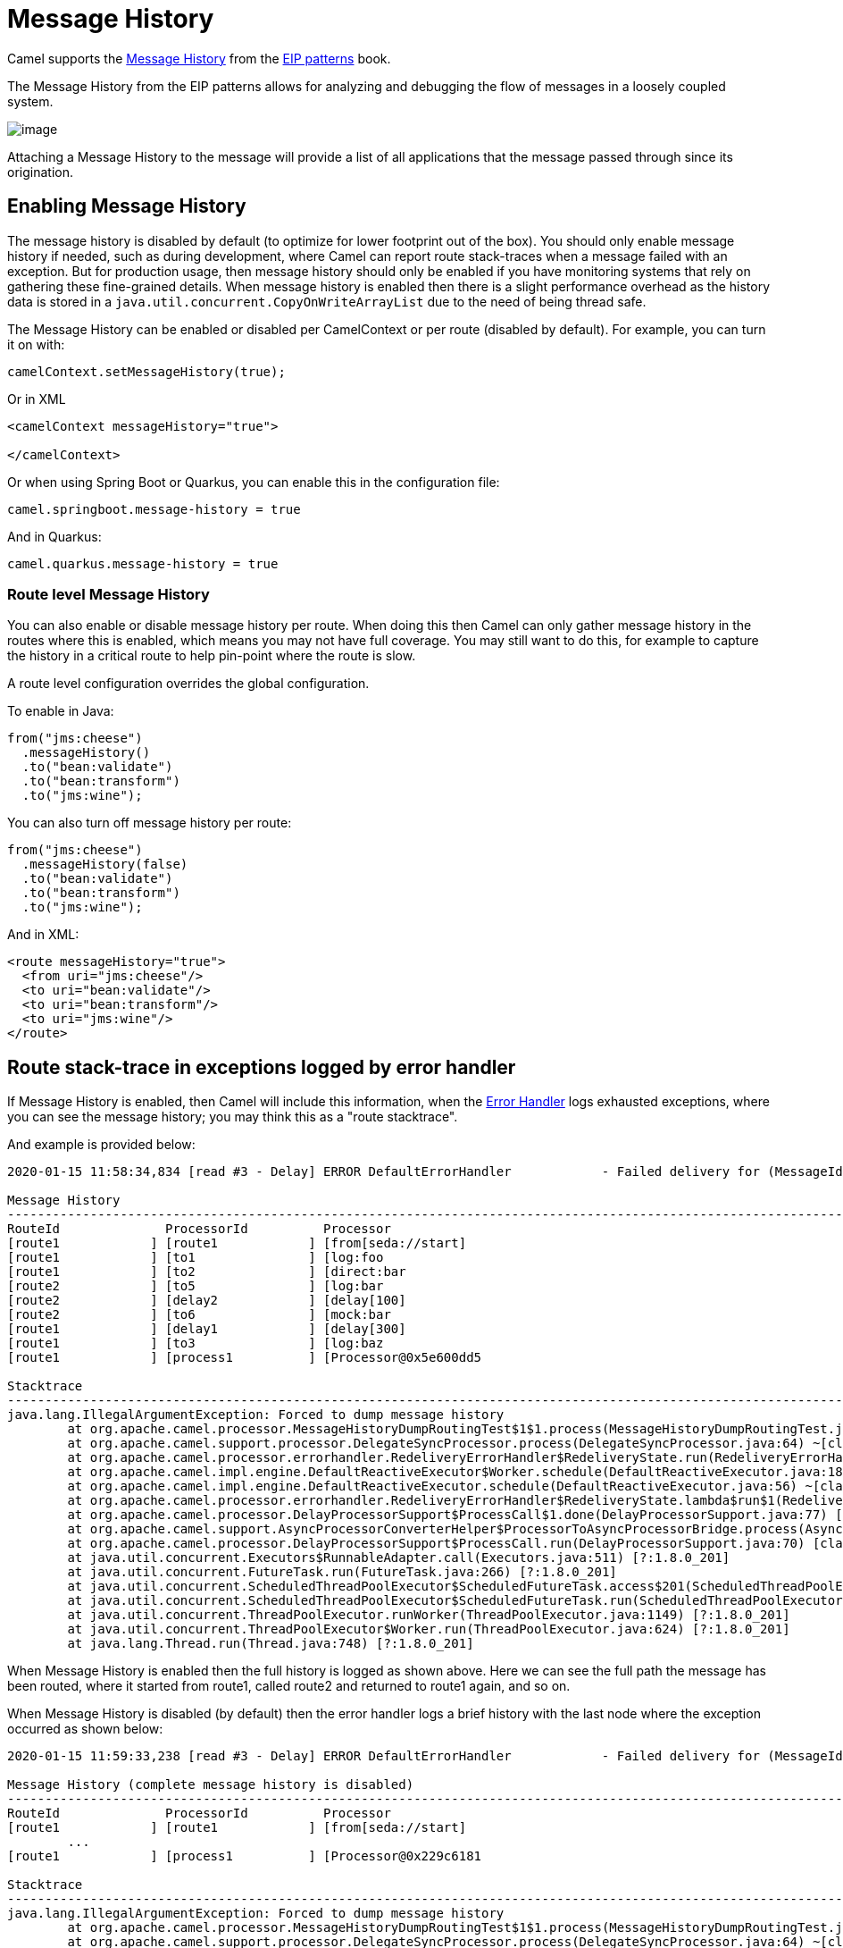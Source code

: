 = Message History

Camel supports the
https://www.enterpriseintegrationpatterns.com/patterns/messaging/MessageHistory.html[Message History]
from the xref:enterprise-integration-patterns.adoc[EIP patterns] book.

The Message History from the EIP patterns allows for analyzing and debugging the flow of messages in a loosely coupled system.

image::eip/MessageHistory.gif[image]

Attaching a Message History to the message will provide a list of all applications that the message passed through since its origination.

== Enabling Message History

The message history is disabled by default (to optimize for lower footprint out of the box). You should only enable message history
if needed, such as during development, where Camel can report route stack-traces when a message failed with an exception.
But for production usage, then message history should only be enabled if you have monitoring systems that rely on gathering these
fine-grained details. When message history is enabled then there is a slight performance overhead as the history data is stored
in a `java.util.concurrent.CopyOnWriteArrayList` due to the need of being thread safe.

The Message History can be enabled or disabled per CamelContext or per route (disabled by default).
For example, you can turn it on with:

[source,java]
----
camelContext.setMessageHistory(true);
----

Or in XML

[source,xml]
----
<camelContext messageHistory="true">

</camelContext>
----

Or when using Spring Boot or Quarkus, you can enable this in the configuration file:

[source,properties]
----
camel.springboot.message-history = true
----

And in Quarkus:

[source,properties]
----
camel.quarkus.message-history = true
----

=== Route level Message History

You can also enable or disable message history per route.
When doing this then Camel can only gather message history in the routes where this is enabled,
which means you may not have full coverage. You may still want to do this, for example to capture
the history in a critical route to help pin-point where the route is slow.

A route level configuration overrides the global configuration.

To enable in Java:

[source,java]
----
from("jms:cheese")
  .messageHistory()
  .to("bean:validate")
  .to("bean:transform")
  .to("jms:wine");
----

You can also turn off message history per route:

[source,java]
----
from("jms:cheese")
  .messageHistory(false)
  .to("bean:validate")
  .to("bean:transform")
  .to("jms:wine");
----

And in XML:

[source,xml]
----
<route messageHistory="true">
  <from uri="jms:cheese"/>
  <to uri="bean:validate"/>
  <to uri="bean:transform"/>
  <to uri="jms:wine"/>
</route>
----

== Route stack-trace in exceptions logged by error handler

If Message History is enabled, then Camel will include this information,
when the xref:latest@manual:ROOT:error-handler.adoc[Error Handler] logs exhausted exceptions,
where you can see the message history; you may think this as a "route stacktrace".

And example is provided below:

[source,text]
----
2020-01-15 11:58:34,834 [read #3 - Delay] ERROR DefaultErrorHandler            - Failed delivery for (MessageId: ID-davsclaus-pro-local-1579085914402-0-2 on ExchangeId: ID-davsclaus-pro-local-1579085914402-0-3). Exhausted after delivery attempt: 1 caught: java.lang.IllegalArgumentException: Forced to dump message history

Message History
---------------------------------------------------------------------------------------------------------------------------------------
RouteId              ProcessorId          Processor                                                                        Elapsed (ms)
[route1            ] [route1            ] [from[seda://start]                                                            ] [       432]
[route1            ] [to1               ] [log:foo                                                                       ] [         5]
[route1            ] [to2               ] [direct:bar                                                                    ] [       111]
[route2            ] [to5               ] [log:bar                                                                       ] [         0]
[route2            ] [delay2            ] [delay[100]                                                                    ] [       110]
[route2            ] [to6               ] [mock:bar                                                                      ] [         0]
[route1            ] [delay1            ] [delay[300]                                                                    ] [       305]
[route1            ] [to3               ] [log:baz                                                                       ] [         2]
[route1            ] [process1          ] [Processor@0x5e600dd5                                                          ] [         0]

Stacktrace
---------------------------------------------------------------------------------------------------------------------------------------
java.lang.IllegalArgumentException: Forced to dump message history
	at org.apache.camel.processor.MessageHistoryDumpRoutingTest$1$1.process(MessageHistoryDumpRoutingTest.java:52) ~[test-classes/:?]
	at org.apache.camel.support.processor.DelegateSyncProcessor.process(DelegateSyncProcessor.java:64) ~[classes/:?]
	at org.apache.camel.processor.errorhandler.RedeliveryErrorHandler$RedeliveryState.run(RedeliveryErrorHandler.java:477) ~[classes/:?]
	at org.apache.camel.impl.engine.DefaultReactiveExecutor$Worker.schedule(DefaultReactiveExecutor.java:186) ~[classes/:?]
	at org.apache.camel.impl.engine.DefaultReactiveExecutor.schedule(DefaultReactiveExecutor.java:56) ~[classes/:?]
	at org.apache.camel.processor.errorhandler.RedeliveryErrorHandler$RedeliveryState.lambda$run$1(RedeliveryErrorHandler.java:481) ~[classes/:?]
	at org.apache.camel.processor.DelayProcessorSupport$ProcessCall$1.done(DelayProcessorSupport.java:77) [classes/:?]
	at org.apache.camel.support.AsyncProcessorConverterHelper$ProcessorToAsyncProcessorBridge.process(AsyncProcessorConverterHelper.java:63) [classes/:?]
	at org.apache.camel.processor.DelayProcessorSupport$ProcessCall.run(DelayProcessorSupport.java:70) [classes/:?]
	at java.util.concurrent.Executors$RunnableAdapter.call(Executors.java:511) [?:1.8.0_201]
	at java.util.concurrent.FutureTask.run(FutureTask.java:266) [?:1.8.0_201]
	at java.util.concurrent.ScheduledThreadPoolExecutor$ScheduledFutureTask.access$201(ScheduledThreadPoolExecutor.java:180) [?:1.8.0_201]
	at java.util.concurrent.ScheduledThreadPoolExecutor$ScheduledFutureTask.run(ScheduledThreadPoolExecutor.java:293) [?:1.8.0_201]
	at java.util.concurrent.ThreadPoolExecutor.runWorker(ThreadPoolExecutor.java:1149) [?:1.8.0_201]
	at java.util.concurrent.ThreadPoolExecutor$Worker.run(ThreadPoolExecutor.java:624) [?:1.8.0_201]
	at java.lang.Thread.run(Thread.java:748) [?:1.8.0_201]
----

When Message History is enabled then the full history is logged as shown above. Here we can see the full path
the message has been routed, where it started from route1, called route2 and returned to route1 again, and so on.

When Message History is disabled (by default) then the error handler logs a brief history with the last node
where the exception occurred as shown below:

[source,text]
----
2020-01-15 11:59:33,238 [read #3 - Delay] ERROR DefaultErrorHandler            - Failed delivery for (MessageId: ID-davsclaus-pro-local-1579085972821-0-2 on ExchangeId: ID-davsclaus-pro-local-1579085972821-0-3). Exhausted after delivery attempt: 1 caught: java.lang.IllegalArgumentException: Forced to dump message history

Message History (complete message history is disabled)
---------------------------------------------------------------------------------------------------------------------------------------
RouteId              ProcessorId          Processor                                                                        Elapsed (ms)
[route1            ] [route1            ] [from[seda://start]                                                            ] [       419]
	...
[route1            ] [process1          ] [Processor@0x229c6181                                                          ] [         0]

Stacktrace
---------------------------------------------------------------------------------------------------------------------------------------
java.lang.IllegalArgumentException: Forced to dump message history
	at org.apache.camel.processor.MessageHistoryDumpRoutingTest$1$1.process(MessageHistoryDumpRoutingTest.java:52) ~[test-classes/:?]
	at org.apache.camel.support.processor.DelegateSyncProcessor.process(DelegateSyncProcessor.java:64) ~[classes/:?]
	at org.apache.camel.processor.errorhandler.RedeliveryErrorHandler$RedeliveryState.run(RedeliveryErrorHandler.java:477) ~[classes/:?]
	at org.apache.camel.impl.engine.DefaultReactiveExecutor$Worker.schedule(DefaultReactiveExecutor.java:186) ~[classes/:?]
	at org.apache.camel.impl.engine.DefaultReactiveExecutor.schedule(DefaultReactiveExecutor.java:56) ~[classes/:?]
	at org.apache.camel.processor.errorhandler.RedeliveryErrorHandler$RedeliveryState.lambda$run$1(RedeliveryErrorHandler.java:481) ~[classes/:?]
	at org.apache.camel.processor.DelayProcessorSupport$ProcessCall$1.done(DelayProcessorSupport.java:77) [classes/:?]
	at org.apache.camel.support.AsyncProcessorConverterHelper$ProcessorToAsyncProcessorBridge.process(AsyncProcessorConverterHelper.java:63) [classes/:?]
	at org.apache.camel.processor.DelayProcessorSupport$ProcessCall.run(DelayProcessorSupport.java:70) [classes/:?]
	at java.util.concurrent.Executors$RunnableAdapter.call(Executors.java:511) [?:1.8.0_201]
	at java.util.concurrent.FutureTask.run(FutureTask.java:266) [?:1.8.0_201]
	at java.util.concurrent.ScheduledThreadPoolExecutor$ScheduledFutureTask.access$201(ScheduledThreadPoolExecutor.java:180) [?:1.8.0_201]
	at java.util.concurrent.ScheduledThreadPoolExecutor$ScheduledFutureTask.run(ScheduledThreadPoolExecutor.java:293) [?:1.8.0_201]
	at java.util.concurrent.ThreadPoolExecutor.runWorker(ThreadPoolExecutor.java:1149) [?:1.8.0_201]
	at java.util.concurrent.ThreadPoolExecutor$Worker.run(ThreadPoolExecutor.java:624) [?:1.8.0_201]
	at java.lang.Thread.run(Thread.java:748) [?:1.8.0_201]
----

Here you can see the Message History only outputs the input (route1) and the last step
where the exception occurred (process1).

=== Configuring route stack-trace from error handler

You can turn off logging Message History with `logExhaustedMessageHistory`
from the xref:latest@manual:ROOT:error-handler.adoc[Error Handler] using:

[source,java]
----
errorHandler(defaultErrorHandler().logExhaustedMessageHistory(false));
----

The xref:latest@manual:ROOT:error-handler.adoc[Error Handler] does not log the
message body/header details (to avoid logging sensitive message body details).
You can enable this with `logExhaustedMessageBody` on the error handler as shown:

[source,java]
----
errorHandler(defaultErrorHandler().logExhaustedMessageBody(true));
----

In XML configuring this is a bit different, as you configure this in the `redeliveryPolicy`
of the `<errorHandler>` as shown:

[source,xml]
----
<camelContext messageHistory="true" errorHandlerRef="myErrorHandler" xmlns="http://camel.apache.org/schema/spring">

    <errorHandler id="myErrorHandler">
      <redeliveryPolicy logExhaustedMessageHistory="false" logExhaustedMessageBody="true"/>
    </errorHandler>

    <route>
      <from uri="jms:cheese"/>
      <to uri="bean:validate"/>
      <to uri="bean:transform"/>
      <to uri="jms:wine"/>
    </route>
</camelContext>
----

== MessageHistory API

When message history is enabled during routing Camel captures how the `Exchange` is routed,
as an `org.apache.camel.MessageHistory` entity that is stored on the `Exchange`.

On the `org.apache.camel.MessageHistory` there is information about the
route id, processor id, timestamp, and elapsed time it took to process the `Exchange` by the processor.

You can access the message history from Java code:

[source,java]
----
List<MessageHistory> list = exchange.getProperty(Exchange.MESSAGE_HISTORY, List.class);
for (MessageHistory history : list) {
    System.out.println("Routed at id: " + history.getNode().getId());
}
----
